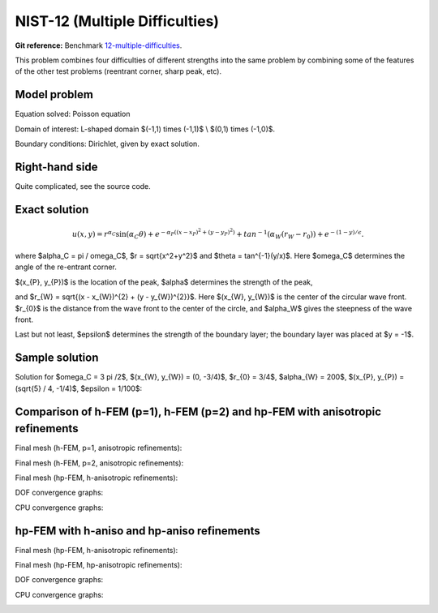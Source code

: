 NIST-12 (Multiple Difficulties)
-------------------------------

**Git reference:** Benchmark `12-multiple-difficulties <http://git.hpfem.org/hermes.git/tree/HEAD:/hermes2d/benchmarks-nist/12-multiple-difficulties>`_.


This problem combines four difficulties of different strengths into the same problem by combining 
some of the features of the other test problems (reentrant corner, sharp peak, etc).


Model problem
~~~~~~~~~~~~~

Equation solved: Poisson equation

.. math::
    :label: NIST 12

       -\Delta u - f = 0.

Domain of interest: L-shaped domain $(-1,1) \times (-1,1)$ \\ $(0,1) \times (-1,0)$.

Boundary conditions: Dirichlet, given by exact solution.

Right-hand side
~~~~~~~~~~~~~~~

Quite complicated, see the source code.

Exact solution
~~~~~~~~~~~~~~

.. math::

    u(x,y) =  r^{\alpha_{C} }\sin(\alpha_{C} \theta)
              + e^{-\alpha_{P} ((x - x_{P})^{2} + (y - y_{P})^{2})}
              + tan^{-1}(\alpha_{W} (r_{W} - r_{0}))  
              + e^{-(1 - y) / \epsilon}.

where $\alpha_C = \pi / \omega_C$, $r = \sqrt{x^2+y^2}$ and $\theta = tan^{-1}(y/x)$.  Here $\omega_C$ determines
the angle of the re-entrant corner. \

$(x_{P}, y_{P})$ is the location of the peak, $\alpha$ determines the strength of the peak, \

and $r_{W} = \sqrt{(x - x_{W})^{2} + (y - y_{W})^{2}}$. Here $(x_{W}, y_{W})$ is the center of the circular wave front.
$r_{0}$ is the distance from the wave front to the center of the circle, and $\alpha_W$ gives the steepness of the wave front. \

Last but not least, $\epsilon$ determines the strength of the boundary layer; the boundary layer was placed at $y = -1$.

Sample solution
~~~~~~~~~~~~~~~

Solution for $\omega_C = 3 \pi /2$,  $(x_{W}, y_{W}) = (0, -3/4)$,  $r_{0} = 3/4$, 
$\alpha_{W} = 200$,  $(x_{P}, y_{P}) = (\sqrt{5} / 4, -1/4)$,  $\epsilon = 1/100$:

.. image:: nist-12/solution.png
   :align: center
   :width: 600
   :alt: Solution.

Comparison of h-FEM (p=1), h-FEM (p=2) and hp-FEM with anisotropic refinements
~~~~~~~~~~~~~~~~~~~~~~~~~~~~~~~~~~~~~~~~~~~~~~~~~~~~~~~~~~~~~~~~~~~~~~~~~~~~~~

Final mesh (h-FEM, p=1, anisotropic refinements):

.. image:: nist-12/mesh_h1_aniso.png
   :align: center
   :width: 450
   :alt: Final mesh.

Final mesh (h-FEM, p=2, anisotropic refinements):

.. image:: nist-12/mesh_h2_aniso.png
   :align: center
   :width: 450
   :alt: Final mesh.

Final mesh (hp-FEM, h-anisotropic refinements):

.. image:: nist-12/mesh_hp_anisoh.png
   :align: center
   :width: 450
   :alt: Final mesh.

DOF convergence graphs:

.. image:: nist-12/conv_dof_aniso.png
   :align: center
   :width: 600
   :height: 400
   :alt: DOF convergence graph.

CPU convergence graphs:

.. image:: nist-12/conv_cpu_aniso.png
   :align: center
   :width: 600
   :height: 400
   :alt: CPU convergence graph.

hp-FEM with h-aniso and hp-aniso refinements
~~~~~~~~~~~~~~~~~~~~~~~~~~~~~~~~~~~~~~~~~~~~~~~~~

Final mesh (hp-FEM, h-anisotropic refinements):

.. image:: nist-12/mesh_hp_anisoh.png
   :align: center
   :width: 450
   :alt: Final mesh.

Final mesh (hp-FEM, hp-anisotropic refinements):

.. image:: nist-12/mesh_hp_aniso.png
   :align: center
   :width: 450
   :alt: Final mesh.

DOF convergence graphs:

.. image:: nist-12/conv_dof_hp.png
   :align: center
   :width: 600
   :height: 400
   :alt: DOF convergence graph.

CPU convergence graphs:

.. image:: nist-12/conv_cpu_hp.png
   :align: center
   :width: 600
   :height: 400
   :alt: CPU convergence graph.

